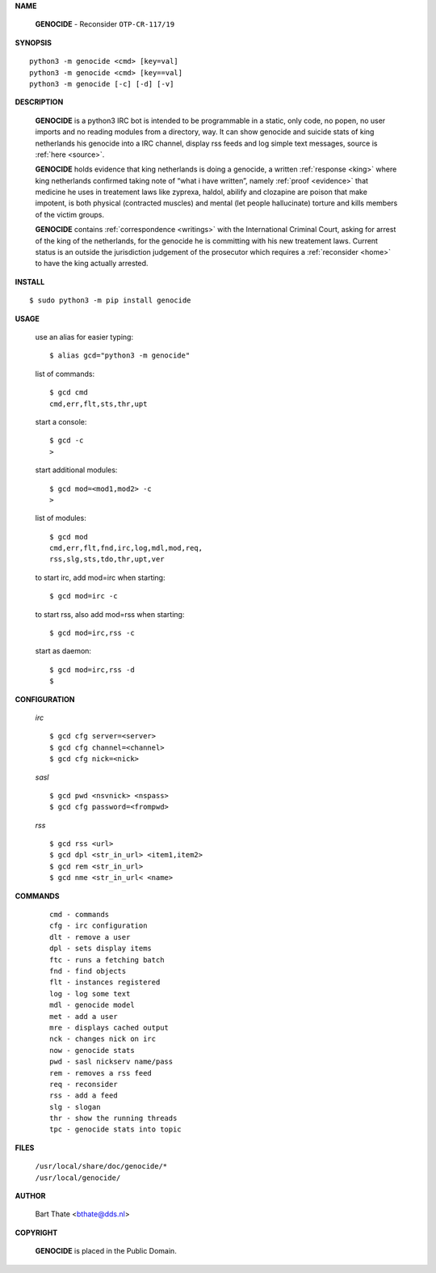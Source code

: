 .. _manual:

.. title:: Manual


.. raw:: html

     <br><br>


**NAME**

 | **GENOCIDE** - Reconsider ``OTP-CR-117/19``


**SYNOPSIS**

::

    python3 -m genocide <cmd> [key=val] 
    python3 -m genocide <cmd> [key==val]
    python3 -m genocide [-c] [-d] [-v]


**DESCRIPTION**


 **GENOCIDE** is a python3 IRC bot is intended to be programmable  in a
 static, only code, no popen, no user imports and no reading modules from
 a directory, way. It can show genocide and suicide stats of king netherlands
 his genocide into a IRC channel, display rss feeds and log simple text
 messages, source is :ref:`here <source>`.

 **GENOCIDE** holds evidence that king netherlands is doing a genocide, a 
 written :ref:`response <king>` where king netherlands confirmed taking note
 of “what i have written”, namely :ref:`proof <evidence>` that medicine he
 uses in treatement laws like zyprexa, haldol, abilify and clozapine are poison
 that make impotent, is both physical (contracted muscles) and mental (let 
 people hallucinate) torture and kills members of the victim groups. 

 **GENOCIDE** contains :ref:`correspondence <writings>` with the
 International Criminal Court, asking for arrest of the king of the 
 netherlands, for the genocide he is committing with his new treatement laws.
 Current status is an outside the jurisdiction judgement of the prosecutor 
 which requires a :ref:`reconsider <home>` to have the king actually
 arrested.


**INSTALL**


::

 $ sudo python3 -m pip install genocide


**USAGE**


 use an alias for easier typing::

    $ alias gcd="python3 -m genocide"

 list of commands::

    $ gcd cmd
    cmd,err,flt,sts,thr,upt

 start a console::

    $ gcd -c
    >

 start additional modules::

    $ gcd mod=<mod1,mod2> -c
    >

 list of modules::

    $ gcd mod
    cmd,err,flt,fnd,irc,log,mdl,mod,req,
    rss,slg,sts,tdo,thr,upt,ver

 to start irc, add mod=irc when starting::

     $ gcd mod=irc -c

 to start rss, also add mod=rss when starting::

     $ gcd mod=irc,rss -c

 start as daemon::

    $ gcd mod=irc,rss -d
    $ 


**CONFIGURATION**


 *irc*

 ::

    $ gcd cfg server=<server>
    $ gcd cfg channel=<channel>
    $ gcd cfg nick=<nick>

 *sasl*

 ::

    $ gcd pwd <nsvnick> <nspass>
    $ gcd cfg password=<frompwd>

 *rss*

 ::

    $ gcd rss <url>
    $ gcd dpl <str_in_url> <item1,item2>
    $ gcd rem <str_in_url>
    $ gcd nme <str_in_url< <name>


**COMMANDS**


 ::

    cmd - commands
    cfg - irc configuration
    dlt - remove a user
    dpl - sets display items
    ftc - runs a fetching batch
    fnd - find objects 
    flt - instances registered
    log - log some text
    mdl - genocide model
    met - add a user
    mre - displays cached output
    nck - changes nick on irc
    now - genocide stats
    pwd - sasl nickserv name/pass
    rem - removes a rss feed
    req - reconsider
    rss - add a feed
    slg - slogan
    thr - show the running threads
    tpc - genocide stats into topic


**FILES**


 | ``/usr/local/share/doc/genocide/*``
 | ``/usr/local/genocide/``


**AUTHOR**


 | Bart Thate <bthate@dds.nl>


**COPYRIGHT**


 | **GENOCIDE** is placed in the Public Domain.
